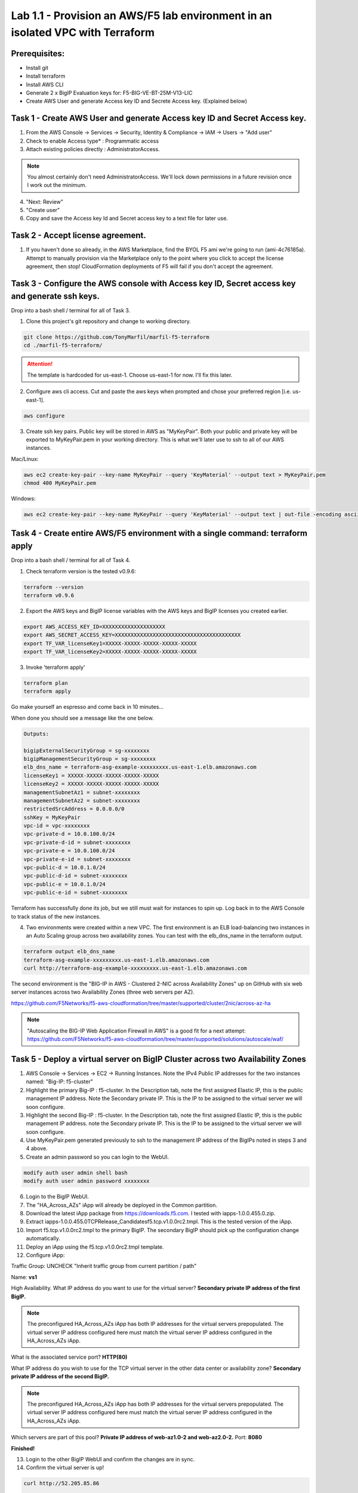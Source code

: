 ===============================================================================
Lab 1.1 - Provision an AWS/F5 lab environment in an isolated VPC with Terraform
===============================================================================

Prerequisites:
--------------
- Install git
- Install terraform
- Install AWS CLI
- Generate 2 x BigIP Evaluation keys for: F5-BIG-VE-BT-25M-V13-LIC
- Create AWS User and generate Access key ID and Secrete Access key. (Explained below)

Task 1 - Create AWS User and generate Access key ID and Secret Access key.
---------------------------------------------------------------------------

1. From the AWS Console -> Services -> Security, Identity & Compliance ->  IAM -> Users -> "Add user"
2. Check to enable Access type* : Programmatic access
3. Attach existing policies directly : AdministratorAccess.

.. note:: You almost certainly don't need AdministratorAccess. We'll lock down permissions in a future revision once I work out the minimum.

4. "Next: Review"
5. "Create user"
6. Copy and save the Access key Id and Secret access key to a text file for later use.

Task 2 - Accept license agreement.
----------------------------------
1. If you haven't done so already, in the AWS Marketplace, find the BYOL F5 ami we're going to run (ami-4c76185a). Attempt to manually provision via the Marketplace only to the point where you click to accept the license agreement, then stop! CloudFormation deployments of F5 will fail if you don't accept the agreement.

Task 3 - Configure the AWS console with Access key ID, Secret access key and generate ssh keys.
-----------------------------------------------------------------------------------------------
Drop into a bash shell / terminal for all of Task 3.

1. Clone this project's git repository and change to working directory.

.. code-block:: bash

   git clone https://github.com/TonyMarfil/marfil-f5-terraform
   cd ./marfil-f5-terraform/

.. attention:: The template is hardcoded for us-east-1. Choose us-east-1 for now. I'll fix this later.

2. Configure aws cli access. Cut and paste the aws keys when prompted and chose your preferred region [i.e. us-east-1].

.. code-block:: bash

   aws configure

3. Create ssh key pairs. Public key will be stored in AWS as "MyKeyPair". Both your public and private key will be exported to MyKeyPair.pem in your working directory. This is what we'll later use to ssh to all of our AWS instances.

Mac/Linux:

.. code-block:: bash

   aws ec2 create-key-pair --key-name MyKeyPair --query 'KeyMaterial' --output text > MyKeyPair.pem
   chmod 400 MyKeyPair.pem 

Windows:

.. code-block:: bash

   aws ec2 create-key-pair --key-name MyKeyPair --query 'KeyMaterial' --output text | out-file -encoding ascii -filepath MyKeyPair.pem

Task 4 - Create entire AWS/F5 environment with a single command: terraform apply
--------------------------------------------------------------------------------
Drop into a bash shell / terminal for all of Task 4.

1. Check terraform version is the tested v0.9.6:

.. code-block:: bash

   terraform --version
   terraform v0.9.6

2. Export the AWS keys and BigIP license variables with the AWS keys and BigIP licenses you created earlier.

.. code-block:: bash

   export AWS_ACCESS_KEY_ID=XXXXXXXXXXXXXXXXXXXX
   export AWS_SECRET_ACCESS_KEY=XXXXXXXXXXXXXXXXXXXXXXXXXXXXXXXXXXXXXXXX
   export TF_VAR_licenseKey1=XXXXX-XXXXX-XXXXX-XXXXX-XXXXX
   export TF_VAR_licenseKey2=XXXXX-XXXXX-XXXXX-XXXXX-XXXXX

3. Invoke 'terraform apply'

.. code-block:: bash

   terraform plan
   terraform apply

Go make yourself an espresso and come back in 10 minutes...

When done you should see a message like the one below.

.. code-block:: bash
   
   Outputs:

   bigipExternalSecurityGroup = sg-xxxxxxxx
   bigipManagementSecurityGroup = sg-xxxxxxxx
   elb_dns_name = terraform-asg-example-xxxxxxxxx.us-east-1.elb.amazonaws.com
   licenseKey1 = XXXXX-XXXXX-XXXXX-XXXXX-XXXXX
   licenseKey2 = XXXXX-XXXXX-XXXXX-XXXXX-XXXXX
   managementSubnetAz1 = subnet-xxxxxxxx
   managementSubnetAz2 = subnet-xxxxxxxx
   restrictedSrcAddress = 0.0.0.0/0
   sshKey = MyKeyPair
   vpc-id = vpc-xxxxxxxx
   vpc-private-d = 10.0.100.0/24
   vpc-private-d-id = subnet-xxxxxxxx
   vpc-private-e = 10.0.100.0/24
   vpc-private-e-id = subnet-xxxxxxxx
   vpc-public-d = 10.0.1.0/24
   vpc-public-d-id = subnet-xxxxxxxx
   vpc-public-e = 10.0.1.0/24
   vpc-public-e-id = subnet-xxxxxxxx

Terraform has successfully done its job, but we still must wait for instances to spin up. Log back in to the AWS Console to track status of the new instances.

4. Two environments were created within a new VPC. The first environment is an ELB load-balancing two instances in an Auto Scaling group across two availability zones. You can test with the elb_dns_name in the terraform output.

.. code-block:: bash

   terraform output elb_dns_name
   terraform-asg-example-xxxxxxxxx.us-east-1.elb.amazonaws.com
   curl http://terraform-asg-example-xxxxxxxxx.us-east-1.elb.amazonaws.com

The second environment is the "BIG-IP in AWS - Clustered 2-NIC across Availability Zones" up on GitHub with six web server instances across two Availability Zones (three web servers per AZ).

https://github.com/F5Networks/f5-aws-cloudformation/tree/master/supported/cluster/2nic/across-az-ha

.. note:: "Autoscaling the BIG-IP Web Application Firewall in AWS" is a good fit for a next attempt: https://github.com/F5Networks/f5-aws-cloudformation/tree/master/supported/solutions/autoscale/waf/

Task 5 - Deploy a virtual server on BigIP Cluster across two Availability Zones
-------------------------------------------------------------------------------

1. AWS Console -> Services -> EC2 -> Running Instances. Note the IPv4 Public IP addresses for the two instances named: "Big-IP: f5-cluster"

2. Highlight the primary Big-IP : f5-cluster. In the Description tab, note the first assigned Elastic IP, this is the public management IP address. Note the Secondary private IP. This is the IP to be assigned to the virtual server we will soon configure.

3. Highlight the second Big-IP : f5-cluster. In the Description tab, note the first assigned Elastic IP, this is the public management IP address. note the Secondary private IP. This is the IP to be assigned to the virtual server we will soon configure.

4. Use MyKeyPair.pem generated previously to ssh to the management IP address of the BigIPs noted in steps 3 and 4 above.

5. Create an admin password so you can login to the WebUI.

.. code-block:: bash

   modify auth user admin shell bash
   modify auth user admin password xxxxxxxx

6. Login to the BigIP WebUI.

7. The "HA_Across_AZs" iApp will already be deployed in the Common partition.

8. Download the latest iApp package from https://downloads.f5.com. I tested with iapps-1.0.0.455.0.zip.

9. Extract \iapps-1.0.0.455.0\TCP\Release_Candidates\f5.tcp.v1.0.0rc2.tmpl. This is the tested version of the iApp.

10. Import f5.tcp.v1.0.0rc2.tmpl to the primary BigIP. The secondary BigIP should pick up the configuration change automatically.

11. Deploy an iApp using the f5.tcp.v1.0.0rc2.tmpl template.

12. Configure iApp:

Traffic Group: UNCHECK "Inherit traffic group from current partition / path"

Name: **vs1**

High Availability. What IP address do you want to use for the virtual server? **Secondary private IP address of the first BigIP.**

.. note:: The preconfigured HA_Across_AZs iApp has both IP addresses for the virtual servers prepopulated. The virtual server IP address configured here must match the virtual server IP address configured in the HA_Across_AZs iApp.

What is the associated service port? **HTTP(80)**

What IP address do you wish to use for the TCP virtual server in the other data center or availability zone? **Secondary private IP address of the second BigIP.**

.. note:: The preconfigured HA_Across_AZs iApp has both IP addresses for the virtual servers prepopulated. The virtual server IP address configured here must match the virtual server IP address configured in the HA_Across_AZs iApp.

Which servers are part of this pool? **Private IP address of web-az1.0-2 and web-az2.0-2.** Port: **8080**

**Finished!**

13. Login to the other BigIP WebUI and confirm the changes are in sync.

14. Confirm the virtual server is up!

.. code-block:: bash

   curl http://52.205.85.86


   StatusCode        : 200
   StatusDescription : OK
   Content           : Hello, World
   ...


Stop the active BigIP instance and three web-az1.x instances in AZ1 via the AWS console and the elastic IP will 'float' over to the second BigIP.

Task 6 - Nuke environment
-------------------------
1.  AWS Console -> Services -> Storage -> S3 -> Delete the S3 bucket prefaced with f5-cluster.

2. Drop into a bash shell / terminal.

.. code-block:: bash

   terraform destroy

3. After destroy completes, remove MyKeyPair. From the AWS Console -> Services -> NETWORK & SECURITY -> Key Pairs -> Delete MyKeyPair.

4. Remove User. From the AWS Console -> Services -> Security, Identity & Compliance ->  IAM -> Users -> Delete terraform.test user.

.. note:: Many thanks to Yevgeniy Brikman for his excellent *Terraform: Up and Running: Writing Infrastructure as Code 1st Edition* that helped me get started. http://shop.oreilly.com/product/0636920061939.do